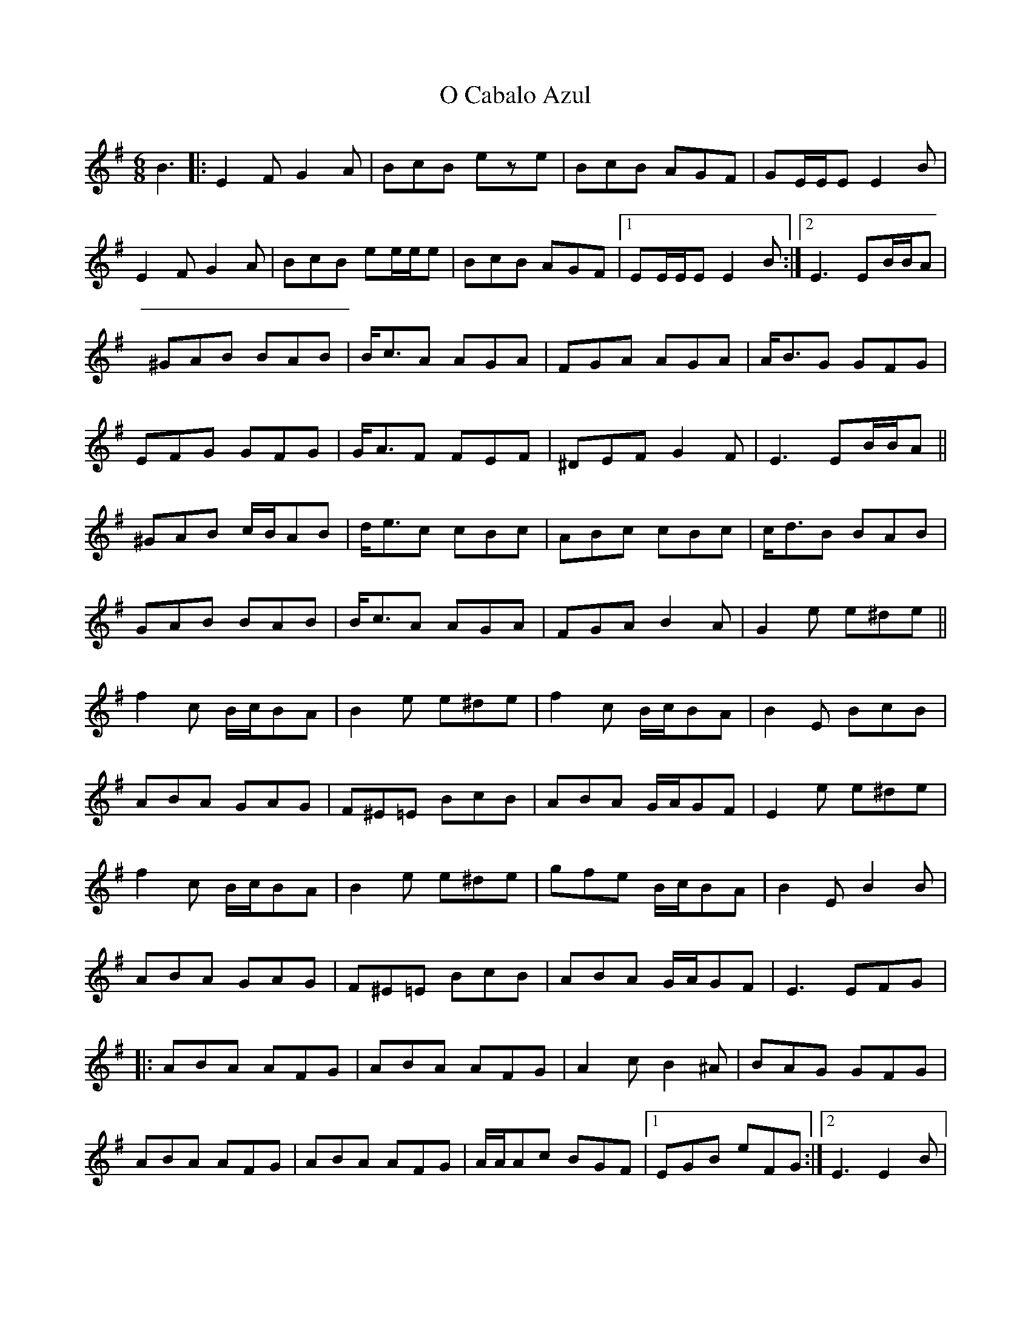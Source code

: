 X: 2
T: O Cabalo Azul
Z: MarcusDisessa
S: https://thesession.org/tunes/6660#setting23855
R: jig
M: 6/8
L: 1/8
K: Emin
B3|:E2F G2A|BcB eze|BcB AGF|GE/2E/2E E2B|
E2F G2A|BcB ee/2e/2e|BcB AGF|1EE/2E/2E E2B:|2E3 EB/2B/2A|
^GAB BAB|B<cA AGA|FGA AGA|A<BG GFG|
EFG GFG|G<AF FEF|^DEF G2F|E3 EB/2B/2A||
^GAB c/2B/2AB|d<ec cBc|ABc cBc|c<dB BAB|
GAB BAB|B<cA AGA|FGA B2A|G2e e^de||
f2c B/2c/2BA|B2e e^de|f2c B/2c/2BA|B2E BcB|
ABA GAG|F^E=E BcB|ABA G/2A/2GF|E2e e^de|
f2c B/2c/2BA|B2e e^de|gfe B/2c/2BA|B2E B2B|
ABA GAG|F^E=E BcB|ABA G/2A/2GF|E3 EFG|:
ABA AFG|ABA AFG|A2c B2^A|BAG GFG|
ABA AFG|ABA AFG|A/2A/2Ac BGF|1EGB eFG:|2E3 E2B|
